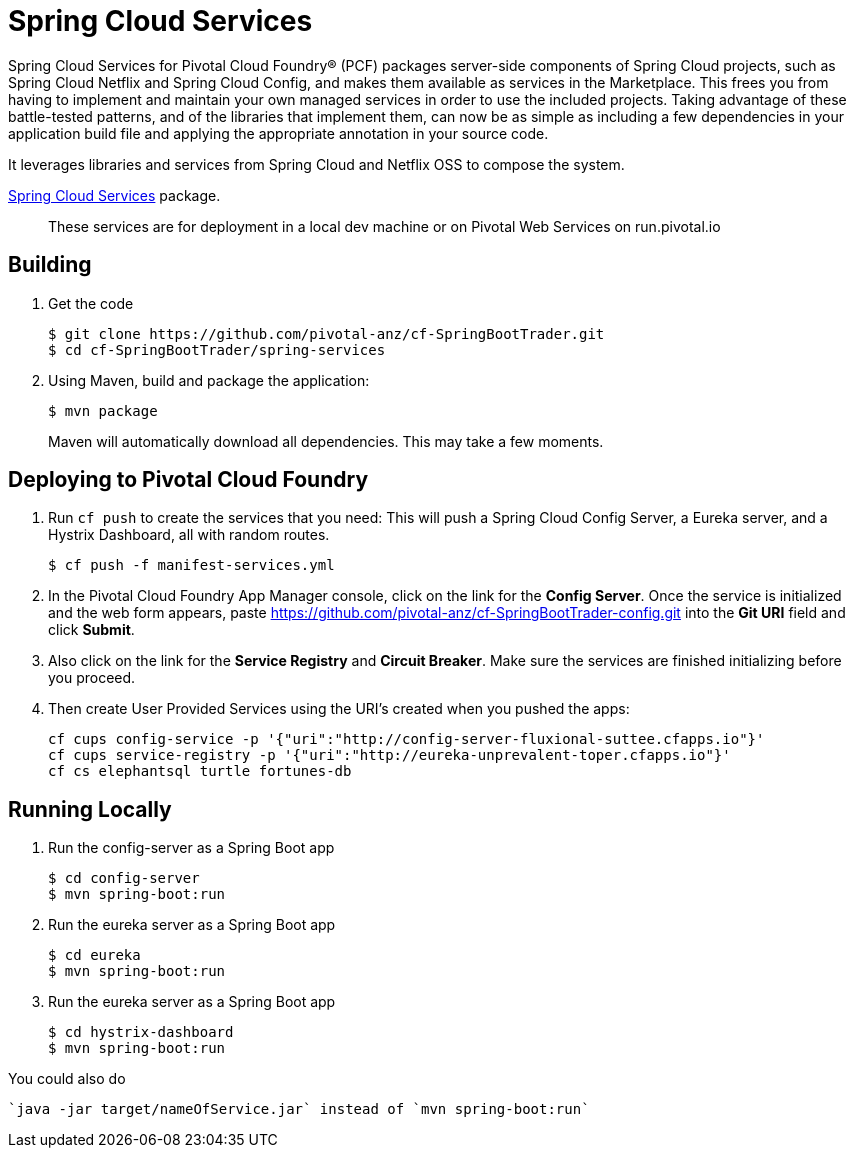 = Spring Cloud Services

Spring Cloud Services for Pivotal Cloud Foundry® (PCF) packages server-side components of Spring Cloud projects, such as Spring Cloud Netflix and Spring Cloud Config, and makes them available as services in the Marketplace. This frees you from having to implement and maintain your own managed services in order to use the included projects. Taking advantage of these battle-tested patterns, and of the libraries that implement them, can now be as simple as including a few dependencies in your application build file and applying the appropriate annotation in your source code.

It leverages libraries and services from Spring Cloud and Netflix OSS to compose the system.

https://network.pivotal.io/products/p-spring-cloud-services[Spring Cloud Services] package.

> These services are for deployment in a local dev machine or on Pivotal Web Services on run.pivotal.io

== Building

. Get the code
+
----
$ git clone https://github.com/pivotal-anz/cf-SpringBootTrader.git
$ cd cf-SpringBootTrader/spring-services
----
+

. Using Maven, build and package the application:
+
----
$ mvn package
----
+
Maven will automatically download all dependencies. This may take a few moments.


== Deploying to Pivotal Cloud Foundry 

. Run `cf push` to create the services that you need:
This will push a Spring Cloud Config Server, a Eureka server, and a Hystrix Dashboard, all with random routes.
+
----
$ cf push -f manifest-services.yml
----


. In the Pivotal Cloud Foundry App Manager console, click on the link for the *Config Server*. Once the service is initialized and the web form appears, paste https://github.com/pivotal-anz/cf-SpringBootTrader-config.git into the *Git URI* field and click *Submit*.

. Also click on the link for the *Service Registry* and *Circuit Breaker*. Make sure the services are finished initializing before you proceed.

+
. Then create User Provided Services using the URI's created when you pushed the apps:
+
----
cf cups config-service -p '{"uri":"http://config-server-fluxional-suttee.cfapps.io"}'
cf cups service-registry -p '{"uri":"http://eureka-unprevalent-toper.cfapps.io"}'
cf cs elephantsql turtle fortunes-db
----

== Running Locally

. Run the config-server as a Spring Boot app
+
----
$ cd config-server
$ mvn spring-boot:run
----

. Run the eureka server as a Spring Boot app
+
----
$ cd eureka
$ mvn spring-boot:run
----

. Run the eureka server as a Spring Boot app
+
----
$ cd hystrix-dashboard
$ mvn spring-boot:run
----

You could also do
----
`java -jar target/nameOfService.jar` instead of `mvn spring-boot:run`
----
